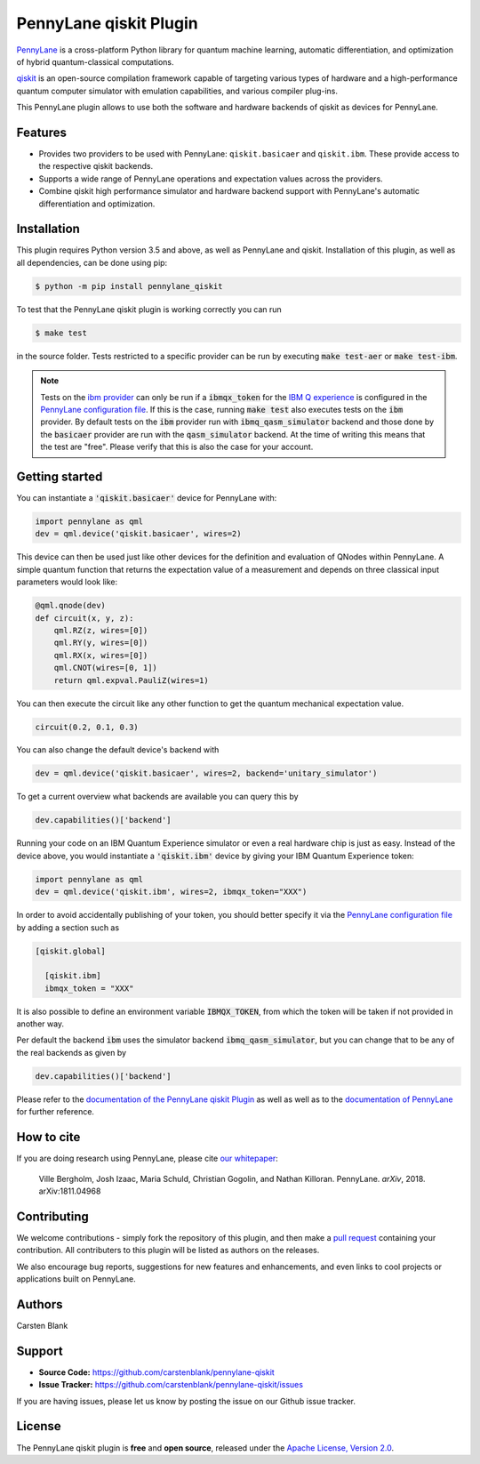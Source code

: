PennyLane qiskit Plugin
#########################

.. image:: https://img.shields.io/travis/com/carstenblank/pennylane-qiskit/master.svg?style=for-the-badge
    :alt: Travis
    :target: https://travis-ci.com/carstenblank/pennylane-qiskit

.. image:: https://img.shields.io/codecov/c/github/carstenblank/pennylane-qiskit/master.svg?style=for-the-badge
    :alt: Codecov coverage
    :target: https://codecov.io/gh/carstenblank/pennylane-qiskit

.. image:: https://img.shields.io/codacy/grade/f4132f03ce224f82bd3e8ba436b52af3.svg?style=for-the-badge
    :alt: Codacy grade
    :target: https://www.codacy.com/app/carstenblank/pennylane-qiskit?utm_source=github.com&amp;utm_medium=referral&amp;utm_content=carstenblank/pennylane-qiskit&amp;utm_campaign=Badge_Grade

.. image:: https://img.shields.io/readthedocs/pennylane-qiskit.svg?style=for-the-badge
    :alt: Read the Docs
    :target: https://pennylane-qiskit.readthedocs.io

.. image:: https://img.shields.io/pypi/v/PennyLane-qiskit.svg?style=for-the-badge
    :alt: PyPI
    :target: https://pypi.org/project/PennyLane-qiskit

.. image:: https://img.shields.io/pypi/pyversions/PennyLane-qiskit.svg?style=for-the-badge
    :alt: PyPI - Python Version
    :target: https://pypi.org/project/PennyLane-qiskit

.. header-start-inclusion-marker-do-not-remove

`PennyLane <https://pennylane.readthedocs.io>`_ is a cross-platform Python library for quantum machine
learning, automatic differentiation, and optimization of hybrid quantum-classical computations.

`qiskit <https://qiskit.org/documentation/>`_ is an open-source compilation framework capable of targeting various
types of hardware and a high-performance quantum computer simulator with emulation capabilities, and various
compiler plug-ins.

This PennyLane plugin allows to use both the software and hardware backends of qiskit as devices for PennyLane.


Features
========

* Provides two providers to be used with PennyLane: ``qiskit.basicaer`` and ``qiskit.ibm``. These provide access to the respective qiskit backends.

* Supports a wide range of PennyLane operations and expectation values across the providers.

* Combine qiskit high performance simulator and hardware backend support with PennyLane's automatic differentiation and optimization.

.. header-end-inclusion-marker-do-not-remove
.. installation-start-inclusion-marker-do-not-remove

Installation
============

This plugin requires Python version 3.5 and above, as well as PennyLane and qiskit.
Installation of this plugin, as well as all dependencies, can be done using pip:

.. code-block:: bash

    $ python -m pip install pennylane_qiskit

To test that the PennyLane qiskit plugin is working correctly you can run

.. code-block:: bash

    $ make test

in the source folder. Tests restricted to a specific provider can be run by executing :code:`make test-aer` or :code:`make test-ibm`.

.. note::
    Tests on the `ibm provider <https://pennylane-qiskit.readthedocs.io/en/latest/devices.html#ibmqqiskitdevice>`_ can
    only be run if a :code:`ibmqx_token` for the `IBM Q experience <https://quantumexperience.ng.bluemix.net/qx/experience>`_ is
    configured in the `PennyLane configuration file <https://pennylane.readthedocs.io/configuration.html>`_.
    If this is the case, running :code:`make test` also executes tests on the :code:`ibm` provider. By default tests on
    the :code:`ibm` provider run with :code:`ibmq_qasm_simulator` backend and those done by the :code:`basicaer` provider are
    run with the :code:`qasm_simulator` backend. At the time of writing this means that the test are "free".
    Please verify that this is also the case for your account.
.. installation-end-inclusion-marker-do-not-remove
.. gettingstarted-start-inclusion-marker-do-not-remove

Getting started
===============

You can instantiate a :code:`'qiskit.basicaer'` device for PennyLane with:

.. code-block:: python

    import pennylane as qml
    dev = qml.device('qiskit.basicaer', wires=2)

This device can then be used just like other devices for the definition and evaluation of QNodes within PennyLane.
A simple quantum function that returns the expectation value of a measurement and depends on three classical input
parameters would look like:

.. code-block:: python

    @qml.qnode(dev)
    def circuit(x, y, z):
        qml.RZ(z, wires=[0])
        qml.RY(y, wires=[0])
        qml.RX(x, wires=[0])
        qml.CNOT(wires=[0, 1])
        return qml.expval.PauliZ(wires=1)

You can then execute the circuit like any other function to get the quantum mechanical expectation value.

.. code-block:: python

    circuit(0.2, 0.1, 0.3)

You can also change the default device's backend with

.. code-block:: python

    dev = qml.device('qiskit.basicaer', wires=2, backend='unitary_simulator')

To get a current overview what backends are available you can query this by

.. code-block:: python

    dev.capabilities()['backend']

Running your code on an IBM Quantum Experience simulator or even a real hardware chip is just as easy. Instead of the
device above, you would instantiate a :code:`'qiskit.ibm'` device by giving your IBM Quantum Experience token:

.. code-block:: python

    import pennylane as qml
    dev = qml.device('qiskit.ibm', wires=2, ibmqx_token="XXX")

In order to avoid accidentally publishing of your token, you should better specify it via the `PennyLane configuration file <https://pennylane.readthedocs.io/configuration.html>`_ by adding a section such as

.. code::

  [qiskit.global]

    [qiskit.ibm]
    ibmqx_token = "XXX"

It is also possible to define an environment variable :code:`IBMQX_TOKEN`, from which the token will be taken if not provided in another way.

Per default the backend :code:`ibm` uses the simulator backend :code:`ibmq_qasm_simulator`, but you can change that
to be any of the real backends as given by

.. code-block:: python

    dev.capabilities()['backend']

.. gettingstarted-end-inclusion-marker-do-not-remove

Please refer to the `documentation of the PennyLane qiskit Plugin <https://pennylane-qiskit.readthedocs.io/>`_ as
well as well as to the `documentation of PennyLane <https://pennylane.readthedocs.io/>`_ for further reference.

.. howtocite-start-inclusion-marker-do-not-remove

How to cite
===========

If you are doing research using PennyLane, please cite `our whitepaper <https://arxiv.org/abs/1811.04968>`_:

  Ville Bergholm, Josh Izaac, Maria Schuld, Christian Gogolin, and Nathan Killoran. PennyLane. *arXiv*, 2018. arXiv:1811.04968

.. howtocite-end-inclusion-marker-do-not-remove

Contributing
============

We welcome contributions - simply fork the repository of this plugin, and then make a
`pull request <https://help.github.com/articles/about-pull-requests/>`_ containing your contribution.
All contributers to this plugin will be listed as authors on the releases.

We also encourage bug reports, suggestions for new features and enhancements, and even links to cool projects or applications built on PennyLane.


Authors
=======

Carsten Blank

.. support-start-inclusion-marker-do-not-remove

Support
=======

- **Source Code:** https://github.com/carstenblank/pennylane-qiskit
- **Issue Tracker:** https://github.com/carstenblank/pennylane-qiskit/issues

If you are having issues, please let us know by posting the issue on our Github issue tracker.

.. support-end-inclusion-marker-do-not-remove
.. license-start-inclusion-marker-do-not-remove

License
=======

The PennyLane qiskit plugin is **free** and **open source**, released under
the `Apache License, Version 2.0 <https://www.apache.org/licenses/LICENSE-2.0>`_.

.. license-end-inclusion-marker-do-not-remove
